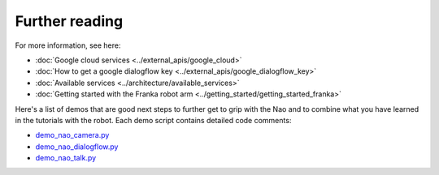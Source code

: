 Further reading
=======================================

For more information, see here:

- :doc:`Google cloud services <../external_apis/google_cloud>`

- :doc:`How to get a google dialogflow key <../external_apis/google_dialogflow_key>`

- :doc:`Available services <../architecture/available_services>`

- :doc:`Getting started with the Franka robot arm <../getting_started/getting_started_franka>`

Here's a list of demos that are good next steps to further get to grip with the Nao and to combine what you have learned in the tutorials with the robot. Each demo script contains detailed code comments:

- `demo_nao_camera.py <https://github.com/Social-AI-VU/sic_applications/blob/main/demos/nao/demo_nao_camera.py>`_ 

- `demo_nao_dialogflow.py <https://github.com/Social-AI-VU/sic_applications/blob/main/demos/nao/demo_nao_dialogflow.py>`_ 

- `demo_nao_talk.py <https://github.com/Social-AI-VU/sic_applications/blob/main/demos/nao/demo_nao_talk.py>`_ 
